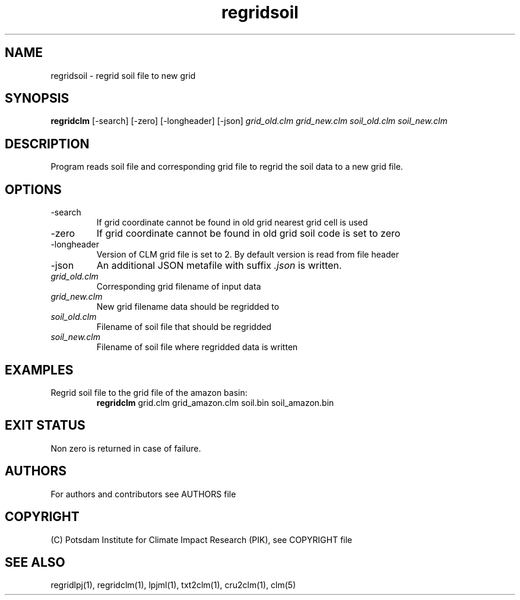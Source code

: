 .TH regridsoil 1  "USER COMMANDS"
.SH NAME
regridsoil \- regrid soil file to new grid
.SH SYNOPSIS
.B regridclm
[\-search] [\-zero] [\-longheader] [\-json]
.I grid_old.clm grid_new.clm soil_old.clm soil_new.clm
.SH DESCRIPTION
Program reads soil file and corresponding grid file to regrid the soil data to a new grid file.
.SH OPTIONS
.TP
\-search
If grid coordinate cannot be found in old grid nearest grid cell is used
.TP
\-zero
If grid coordinate cannot be found in old grid soil code is set to zero
.TP
\-longheader
Version of CLM grid file is set to 2. By default version is read from file header
.TP
\-json
An additional JSON metafile with suffix \fI.json\fP is written.
.TP
.I grid_old.clm
Corresponding grid filename of input data
.TP
.I grid_new.clm
New grid filename data should be regridded to
.TP
.I  soil_old.clm
Filename of soil file that should be regridded
.TP
.I soil_new.clm
Filename of soil file where regridded data is written
.SH EXAMPLES
.TP
Regrid soil file to the grid file of the amazon basin:
.B regridclm
grid.clm grid_amazon.clm soil.bin soil_amazon.bin
.SH EXIT STATUS
Non zero is returned in case of failure.

.SH AUTHORS

For authors and contributors see AUTHORS file

.SH COPYRIGHT

(C) Potsdam Institute for Climate Impact Research (PIK), see COPYRIGHT file

.SH SEE ALSO
regridlpj(1), regridclm(1), lpjml(1), txt2clm(1), cru2clm(1), clm(5)
